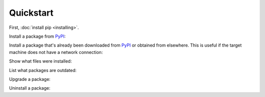 ==========
Quickstart
==========

First, :doc:`install pip <installing>`.

Install a package from `PyPI`_:

.. tab:: Unix/macOS

   .. code-block:: console

      $ python -m pip install SomePackage
      [...]
      Successfully installed SomePackage

.. tab:: Windows

   .. code-block:: console

      C:\> py -m pip install SomePackage
      [...]
      Successfully installed SomePackage


Install a package that's already been downloaded from `PyPI`_ or
obtained from elsewhere. This is useful if the target machine does not have a
network connection:

.. tab:: Unix/macOS

   .. code-block:: console

      $ python -m pip install SomePackage-1.0-py2.py3-none-any.whl
      [...]
      Successfully installed SomePackage

.. tab:: Windows

   .. code-block:: console

      C:\> py -m pip install SomePackage-1.0-py2.py3-none-any.whl
      [...]
      Successfully installed SomePackage

Show what files were installed:

.. tab:: Unix/macOS

   .. code-block:: console

      $ python -m pip show --files SomePackage
      Name: SomePackage
      Version: 1.0
      Location: /my/env/lib/pythonx.x/site-packages
      Files:
      ../somepackage/__init__.py
      [...]

.. tab:: Windows

   .. code-block:: console

      C:\> py -m pip show --files SomePackage
      Name: SomePackage
      Version: 1.0
      Location: /my/env/lib/pythonx.x/site-packages
      Files:
      ../somepackage/__init__.py
      [...]

List what packages are outdated:

.. tab:: Unix/macOS

   .. code-block:: console

      $ python -m pip list --outdated
      SomePackage (Current: 1.0 Latest: 2.0)

.. tab:: Windows

   .. code-block:: console

      C:\> py -m pip list --outdated
      SomePackage (Current: 1.0 Latest: 2.0)

Upgrade a package:

.. tab:: Unix/macOS

   .. code-block:: console

      $ python -m pip install --upgrade SomePackage
      [...]
      Found existing installation: SomePackage 1.0
      Uninstalling SomePackage:
      Successfully uninstalled SomePackage
      Running setup.py install for SomePackage
      Successfully installed SomePackage

.. tab:: Windows

   .. code-block:: console

      C:\> py -m pip install --upgrade SomePackage
      [...]
      Found existing installation: SomePackage 1.0
      Uninstalling SomePackage:
      Successfully uninstalled SomePackage
      Running setup.py install for SomePackage
      Successfully installed SomePackage

Uninstall a package:

.. tab:: Unix/macOS

   .. code-block:: console

      $ python -m pip uninstall SomePackage
      Uninstalling SomePackage:
      /my/env/lib/pythonx.x/site-packages/somepackage
      Proceed (y/n)? y
      Successfully uninstalled SomePackage

.. tab:: Windows

   .. code-block:: console

      C:\> py -m pip uninstall SomePackage
      Uninstalling SomePackage:
         /my/env/lib/pythonx.x/site-packages/somepackage
      Proceed (y/n)? y
      Successfully uninstalled SomePackage

.. _PyPI: https://pypi.org/
